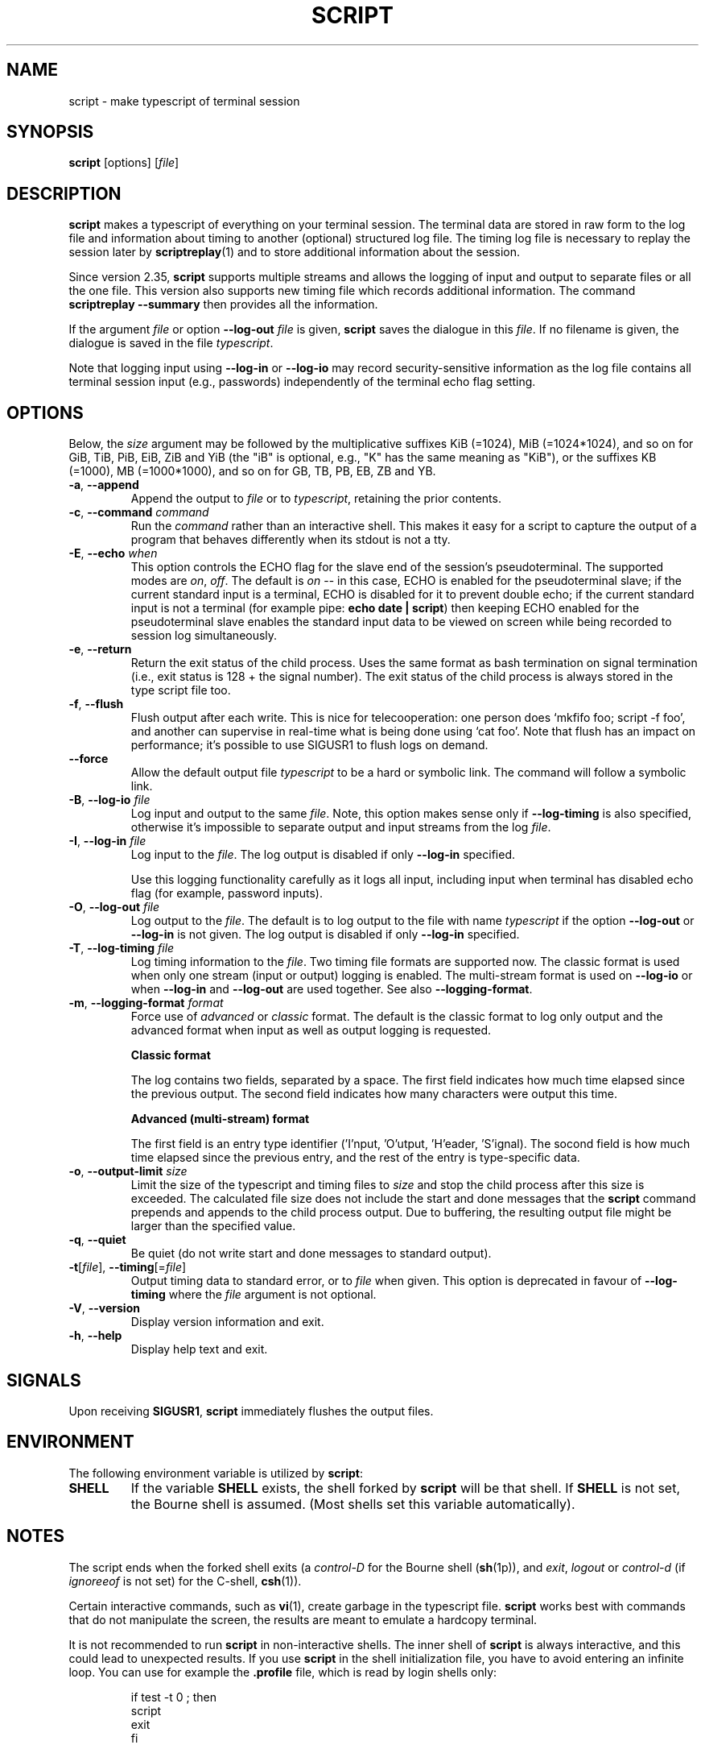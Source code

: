 .\" Copyright (c) 1980, 1990 Regents of the University of California.
.\" All rights reserved.
.\"
.\" Redistribution and use in source and binary forms, with or without
.\" modification, are permitted provided that the following conditions
.\" are met:
.\" 1. Redistributions of source code must retain the above copyright
.\"    notice, this list of conditions and the following disclaimer.
.\" 2. Redistributions in binary form must reproduce the above copyright
.\"    notice, this list of conditions and the following disclaimer in the
.\"    documentation and/or other materials provided with the distribution.
.\" 3. All advertising materials mentioning features or use of this software
.\"    must display the following acknowledgement:
.\"	This product includes software developed by the University of
.\"	California, Berkeley and its contributors.
.\" 4. Neither the name of the University nor the names of its contributors
.\"    may be used to endorse or promote products derived from this software
.\"    without specific prior written permission.
.\"
.\" THIS SOFTWARE IS PROVIDED BY THE REGENTS AND CONTRIBUTORS ``AS IS'' AND
.\" ANY EXPRESS OR IMPLIED WARRANTIES, INCLUDING, BUT NOT LIMITED TO, THE
.\" IMPLIED WARRANTIES OF MERCHANTABILITY AND FITNESS FOR A PARTICULAR PURPOSE
.\" ARE DISCLAIMED.  IN NO EVENT SHALL THE REGENTS OR CONTRIBUTORS BE LIABLE
.\" FOR ANY DIRECT, INDIRECT, INCIDENTAL, SPECIAL, EXEMPLARY, OR CONSEQUENTIAL
.\" DAMAGES (INCLUDING, BUT NOT LIMITED TO, PROCUREMENT OF SUBSTITUTE GOODS
.\" OR SERVICES; LOSS OF USE, DATA, OR PROFITS; OR BUSINESS INTERRUPTION)
.\" HOWEVER CAUSED AND ON ANY THEORY OF LIABILITY, WHETHER IN CONTRACT, STRICT
.\" LIABILITY, OR TORT (INCLUDING NEGLIGENCE OR OTHERWISE) ARISING IN ANY WAY
.\" OUT OF THE USE OF THIS SOFTWARE, EVEN IF ADVISED OF THE POSSIBILITY OF
.\" SUCH DAMAGE.
.\"
.\"	@(#)script.1	6.5 (Berkeley) 7/27/91
.\"
.TH SCRIPT "1" "October 2019" "util-linux" "User Commands"
.SH NAME
script \- make typescript of terminal session
.SH SYNOPSIS
.B script
[options]
.RI [ file ]
.SH DESCRIPTION
.B script
makes a typescript of everything on your terminal session.  The terminal
data are stored in raw form to the log file and information about timing
to another (optional) structured log file.  The timing log file is necessary to replay
the session later by
.BR scriptreplay (1)
and to store additional information about the session.
.PP
Since version 2.35,
.B script
supports multiple streams and allows the logging of input and output to separate
files or all the one file.  This version also supports new timing file
which records additional information.  The command
.B scriptreplay \-\-summary
then provides all the information.

.PP
If the argument
.I file
or option \fB\-\-log\-out\fR \fIfile\fR is given,
.B script
saves the dialogue in this
.IR file .
If no filename is given, the dialogue is saved in the file
.IR typescript .
.PP
Note that logging input using \fB\-\-log\-in\fR or \fB\-\-log\-io\fR
may record security-sensitive information
as the log file contains all terminal session input
(e.g., passwords)
independently of the terminal echo flag setting.
.SH OPTIONS
Below, the \fIsize\fR argument may be followed by the multiplicative
suffixes KiB (=1024), MiB (=1024*1024), and so on for GiB, TiB, PiB, EiB, ZiB and YiB
(the "iB" is optional, e.g., "K" has the same meaning as "KiB"), or the suffixes
KB (=1000), MB (=1000*1000), and so on for GB, TB, PB, EB, ZB and YB.
.TP
\fB\-a\fR, \fB\-\-append\fR
Append the output to
.I file
or to
.IR typescript ,
retaining the prior contents.
.TP
\fB\-c\fR, \fB\-\-command\fR \fIcommand\fR
Run the
.I command
rather than an interactive shell.  This makes it easy for a script to capture
the output of a program that behaves differently when its stdout is not a
tty.
.TP
\fB\-E\fR, \fB\-\-echo\fR \fIwhen\fR
This option controls the ECHO flag for the slave end of the session's pseudoterminal.
The supported modes are
.IR on ,
.IR off .
The default is
.I on
-- in this case, ECHO is enabled for the pseudoterminal slave; if
the current standard input is a terminal, ECHO is disabled for it
to prevent double echo; if the current standard input is not a terminal
(for example pipe:
.BR "echo date | script" )
then keeping ECHO enabled for the pseudoterminal slave enables the standard
input data to be viewed on screen while being recorded to session log
simultaneously.
.TP
\fB\-e\fR, \fB\-\-return\fR
Return the exit status of the child process.  Uses the same format as bash
termination on signal termination
(i.e., exit status is 128 + the signal number).  The exit status of
the child process is always stored in the type script file too.
.TP
\fB\-f\fR, \fB\-\-flush\fR
Flush output after each write.  This is nice for telecooperation: one person
does `mkfifo foo; script \-f foo',
and another can supervise in real-time what is
being done using `cat foo'.  Note that flush has an impact on performance; it's
possible to use SIGUSR1 to flush logs on demand.
.TP
\fB\-\-force\fR
Allow the default output file
.I typescript
to be a hard or symbolic link.  The command will follow a symbolic link.
.TP
\fB\-B\fR, \fB\-\-log\-io\fR \fIfile\fR
Log input and output to the same
\fIfile\fR.  Note, this option makes sense only if \fB\-\-log\-timing\fR is
also specified, otherwise it's impossible to separate output and input streams from
the log \fIfile\fR.
.TP
\fB\-I\fR, \fB\-\-log\-in\fR \fIfile\fR
Log input to the \fIfile\fR.  The log output is disabled if only \fB\-\-log\-in\fR
specified.
.sp
Use this logging functionality carefully as it logs all input, including input
when terminal has disabled echo flag (for example, password inputs).
.TP
\fB\-O\fR, \fB\-\-log\-out\fR \fIfile\fR
Log output to the \fIfile\fR.  The default is to log output to the file with
name
.I typescript
if the option \fB\-\-log\-out\fR or \fB\-\-log\-in\fR is not given.  The log
output is disabled if only \fB\-\-log\-in\fR specified.
.TP
\fB\-T\fR, \fB\-\-log\-timing\fR \fIfile\fR
Log timing information to the \fIfile\fR.  Two timing file formats are supported
now.  The classic format is used when only one stream (input or output) logging
is enabled.  The multi-stream format is used on \fB\-\-log\-io\fR or when
\fB\-\-log\-in\fR and \fB\-\-log\-out\fR are used together.
See also \fB\-\-logging\-format\fR.
.TP
\fB\-m\fR, \fB\-\-logging\-format\fR \fIformat\fR
Force use of
.I advanced
or
.I classic
format.  The default is the classic format to log only output and the
advanced format when input as well as output logging is requested.
.sp
.RS
.B Classic format
.PP
The log contains two fields, separated by a space.  The first
field indicates how much time elapsed since the previous output.  The second
field indicates how many characters were output this time.
.sp
.B Advanced (multi-stream) format
.PP
The first field is an entry type identifier
('I'nput, 'O'utput, 'H'eader, 'S'ignal).
The socond field is how much time elapsed since the previous entry,
and the rest of the entry is type-specific data.
.RE
.TP
\fB\-o\fR, \fB\-\-output-limit\fR \fIsize\fR
Limit the size of the typescript and timing files to
.I size
and stop the child process after this size is exceeded.  The calculated
file size does not include the start and done messages that the
.B script
command prepends and appends to the child process output.
Due to buffering, the resulting output file might be larger than the specified value.
.TP
\fB\-q\fR, \fB\-\-quiet\fR
Be quiet (do not write start and done messages to standard output).
.TP
\fB\-t\fR[\fIfile\fR], \fB\-\-timing\fR[=\fIfile\fR]
Output timing data to standard error, or to
.I file
when given.  This option is deprecated in favour of \fB\-\-log\-timing\fR where
the \fIfile\fR argument is not optional.
.TP
\fB\-V\fR, \fB\-\-version\fR
Display version information and exit.
.TP
\fB\-h\fR, \fB\-\-help\fR
Display help text and exit.
.SH SIGNALS
Upon receiving
.BR SIGUSR1 ,
.B script
immediately flushes the output files.
.SH ENVIRONMENT
The following environment variable is utilized by
.BR script :
.TP
.B SHELL
If the variable
.B SHELL
exists, the shell forked by
.B script
will be that shell.  If
.B SHELL
is not set, the Bourne shell is assumed.  (Most shells set this variable
automatically).
.SH NOTES
The script ends when the forked shell exits (a
.I control-D
for the Bourne shell
.RB ( sh (1p)),
and
.IR exit ,
.I logout
or
.I control-d
(if
.I ignoreeof
is not set) for the
C-shell,
.BR csh (1)).
.PP
Certain interactive commands, such as
.BR vi (1),
create garbage in the typescript file.
.B script
works best with commands that do not manipulate the screen, the results are
meant to emulate a hardcopy terminal.
.PP
It is not recommended to run
.B script
in non-interactive shells.  The inner shell of
.B script
is always interactive, and this could lead to unexpected results.  If you use
.B script
in the shell initialization file, you have to avoid entering an infinite
loop.  You can use for example the \fB\%.profile\fR file, which is read
by login shells only:
.sp
.na
.RS
.nf
if test \-t 0 ; then
    script
    exit
fi
.fi
.RE
.ad
.PP
You should also avoid use of
.B script
in command pipes, as
.B script
can read more input than you would expect.
.SH HISTORY
The
.B script
command appeared in 3.0BSD.
.SH BUGS
.B script
places
.I everything
in the log file, including linefeeds and backspaces.  This is not what the
naive user expects.
.PP
.B script
is primarily designed for interactive terminal sessions.  When stdin
is not a terminal (for example: \fBecho foo | script\fR), then the session
can hang, because the interactive shell within the script session misses EOF and
.B script
has no clue when to close the session.  See the \fBNOTES\fR section for more information.
.SH SEE ALSO
.BR csh (1)
(for the
.I history
mechanism),
.BR scriptreplay (1),
.BR scriptlive (1),
.SH AVAILABILITY
The script command is part of the util-linux package and is available from
.UR https://\:www.kernel.org\:/pub\:/linux\:/utils\:/util-linux/
Linux Kernel Archive
.UE .
